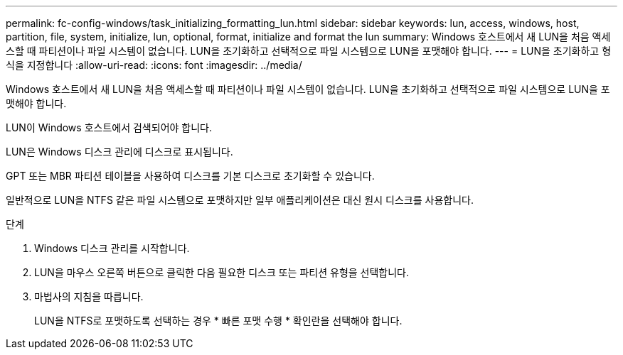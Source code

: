 ---
permalink: fc-config-windows/task_initializing_formatting_lun.html 
sidebar: sidebar 
keywords: lun, access, windows, host, partition, file, system, initialize, lun, optional, format, initialize and format the lun 
summary: Windows 호스트에서 새 LUN을 처음 액세스할 때 파티션이나 파일 시스템이 없습니다. LUN을 초기화하고 선택적으로 파일 시스템으로 LUN을 포맷해야 합니다. 
---
= LUN을 초기화하고 형식을 지정합니다
:allow-uri-read: 
:icons: font
:imagesdir: ../media/


[role="lead"]
Windows 호스트에서 새 LUN을 처음 액세스할 때 파티션이나 파일 시스템이 없습니다. LUN을 초기화하고 선택적으로 파일 시스템으로 LUN을 포맷해야 합니다.

LUN이 Windows 호스트에서 검색되어야 합니다.

LUN은 Windows 디스크 관리에 디스크로 표시됩니다.

GPT 또는 MBR 파티션 테이블을 사용하여 디스크를 기본 디스크로 초기화할 수 있습니다.

일반적으로 LUN을 NTFS 같은 파일 시스템으로 포맷하지만 일부 애플리케이션은 대신 원시 디스크를 사용합니다.

.단계
. Windows 디스크 관리를 시작합니다.
. LUN을 마우스 오른쪽 버튼으로 클릭한 다음 필요한 디스크 또는 파티션 유형을 선택합니다.
. 마법사의 지침을 따릅니다.
+
LUN을 NTFS로 포맷하도록 선택하는 경우 * 빠른 포맷 수행 * 확인란을 선택해야 합니다.



